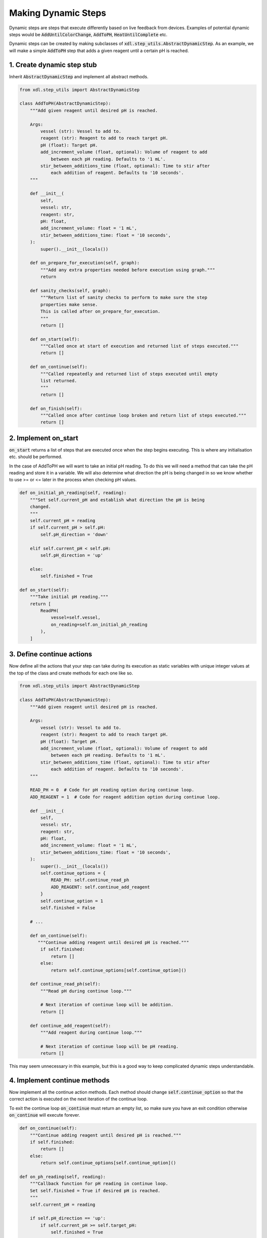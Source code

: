 ====================
Making Dynamic Steps
====================

Dynamic steps are steps that execute differently based on live feedback from
devices. Examples of potential dynamic steps would be :code:`AddUntilColorChange`,
:code:`AddToPH`, :code:`HeatUntilComplete` etc.

Dynamic steps can be created by making subclasses of :code:`xdl.step_utils.AbstractDynamicStep`.
As an example, we will make a simple :code:`AddToPH` step that adds a given reagent
until a certain pH is reached.

1. Create dynamic step stub
***************************

Inherit :code:`AbstractDynamicStep` and implement all abstract methods.

.. code-block:: python

    from xdl.step_utils import AbstractDynamicStep

    class AddToPH(AbstractDynamicStep):
        """Add given reagent until desired pH is reached.

        Args:
            vessel (str): Vessel to add to.
            reagent (str): Reagent to add to reach target pH.
            pH (float): Target pH.
            add_increment_volume (float, optional): Volume of reagent to add
                between each pH reading. Defaults to '1 mL'.
            stir_between_additions_time (float, optional): Time to stir after
                each addition of reagent. Defaults to '10 seconds'.
        """

        def __init__(
            self,
            vessel: str,
            reagent: str,
            pH: float,
            add_increment_volume: float = '1 mL',
            stir_between_additions_time: float = '10 seconds',
        ):
            super().__init__(locals())

        def on_prepare_for_execution(self, graph):
            """Add any extra properties needed before execution using graph."""
            return

        def sanity_checks(self, graph):
            """Return list of sanity checks to perform to make sure the step
            properties make sense.
            This is called after on_prepare_for_execution.
            """
            return []

        def on_start(self):
            """Called once at start of execution and returned list of steps executed."""
            return []

        def on_continue(self):
            """Called repeatedly and returned list of steps executed until empty
            list returned.
            """
            return []

        def on_finish(self):
            """Called once after continue loop broken and return list of steps executed."""
            return []

2. Implement on_start
*********************

:code:`on_start` returns a list of steps that are executed once when the step
begins executing. This is where any initialisation etc. should be performed.

In the case of AddToPH we will want to take an initial pH reading. To do this
we will need a method that can take the pH reading and store it in a variable.
We will also determine what direction the pH is being changed in so we know
whether to use >= or <= later in the process when checking pH values.

.. code-block:: python

    def on_initial_ph_reading(self, reading):
        """Set self.current_pH and establish what direction the pH is being
        changed.
        """
        self.current_pH = reading
        if self.current_pH > self.pH:
            self.pH_direction = 'down'

        elif self.current_pH < self.pH:
            self.pH_direction = 'up'

        else:
            self.finished = True

    def on_start(self):
        """Take initial pH reading."""
        return [
            ReadPH(
                vessel=self.vessel,
                on_reading=self.on_initial_ph_reading
            ),
        ]

3. Define continue actions
**************************

Now define all the actions that your step can take during its execution as static
variables with unique integer values at the top of the class and create methods
for each one like so.

.. code-block:: python

    from xdl.step_utils import AbstractDynamicStep

    class AddToPH(AbstractDynamicStep):
        """Add given reagent until desired pH is reached.

        Args:
            vessel (str): Vessel to add to.
            reagent (str): Reagent to add to reach target pH.
            pH (float): Target pH.
            add_increment_volume (float, optional): Volume of reagent to add
                between each pH reading. Defaults to '1 mL'.
            stir_between_additions_time (float, optional): Time to stir after
                each addition of reagent. Defaults to '10 seconds'.
        """

        READ_PH = 0  # Code for pH reading option during continue loop.
        ADD_REAGENT = 1  # Code for reagent addition option during continue loop.

        def __init__(
            self,
            vessel: str,
            reagent: str,
            pH: float,
            add_increment_volume: float = '1 mL',
            stir_between_additions_time: float = '10 seconds',
        ):
            super().__init__(locals())
            self.continue_options = {
                READ_PH: self.continue_read_ph
                ADD_REAGENT: self.continue_add_reagent
            }
            self.continue_option = 1
            self.finished = False

        # ...

        def on_continue(self):
           """Continue adding reagent until desired pH is reached."""
            if self.finished:
                return []
            else:
                return self.continue_options[self.continue_option]()

        def continue_read_ph(self):
            """Read pH during continue loop."""

            # Next iteration of continue loop will be addition.
            return []

        def continue_add_reagent(self):
            """Add reagent during continue loop."""

            # Next iteration of continue loop will be pH reading.
            return []

This may seem unnecessary in this example, but this is a good way to keep
complicated dynamic steps understandable.

4. Implement continue methods
*****************************

Now implement all the continue action methods. Each method should change
:code:`self.continue_option` so that the correct action is executed on the next
iteration of the continue loop.

To exit the continue loop :code:`on_continue` must return an empty list, so make sure
you have an exit condition otherwise :code:`on_continue` will execute forever.

.. code-block:: python

    def on_continue(self):
        """Continue adding reagent until desired pH is reached."""
        if self.finished:
            return []
        else:
            return self.continue_options[self.continue_option]()

    def on_ph_reading(self, reading):
        """Callback function for pH reading in continue loop.
        Set self.finished = True if desired pH is reached.
        """
        self.current_pH = reading

        if self.pH_direction == 'up':
            if self.current_pH >= self.target_pH:
                self.finished = True

        elif self.pH_direction == 'down':
            if self.current_pH <= self.target_pH:
                self.finished = True

    def continue_read_ph(self):
        """Read pH during continue loop."""

        # Next iteration of continue loop will be addition.
        self.continue_option = self.ADD_REAGENT

        return [
            ReadPH(
                vessel=self.vessel,
                on_reading=self.on_ph_reading,
            )
        ]

    def continue_add_reagent(self):
        """Add reagent during continue loop."""

        # Next iteration of continue loop will be pH reading.
        self.continue_option = self.READ_PH

        return [
            Add(
                vessel=self.vessel,
                reagent=self.reagent,
                volume=self.add_increment_volume,
            ),
            Stir(
                vessel=self.vessel,
                time=self.stir_between_additions_time,
            ),
        ]

5. Implement on_finish
**********************

:code:`on_finish` is the place to do any final steps to tidy things up after
the continue loop. In this case we don't need to do anything so it can stay
just return an empty list.

We now have a fully functioning dynamic step. The rest of the tutorial will show
you ways in which you could improve this step and make sure it is robust.

.. code-block:: python

    from xdl.step_utils import AbstractDynamicStep

    class AddToPH(AbstractDynamicStep):
        """Add given reagent until desired pH is reached.

        Args:
            vessel (str): Vessel to add to.
            reagent (str): Reagent to add to reach target pH.
            pH (float): Target pH.
            add_increment_volume (float, optional): Volume of reagent to add
                between each pH reading. Defaults to '1 mL'.
            stir_between_additions_time (float, optional): Time to stir after
                each addition of reagent. Defaults to '10 seconds'.
        """

        READ_PH = 0  # Code for pH reading option during continue loop.
        ADD_REAGENT = 1  # Code for reagent addition option during continue loop.

        def __init__(
            self,
            vessel: str,
            reagent: str,
            pH: float,
            add_increment_volume: float = '1 mL',
            stir_between_additions_time: float = '10 seconds',
        ):
            super().__init__(locals())
            self.continue_options = {
                READ_PH: self.continue_read_ph,
                ADD_REAGENT: self.continue_add_reagent
            }
            self.continue_option = 1  # Reagent addition
            self.finished = False

        def on_prepare_for_execution(self, graph):
            """Add any extra properties needed before execution using graph."""
            return

        def sanity_checks(self, graph):
            """Return list of sanity checks to perform to make sure the step
            properties make sense.
            This is called after on_prepare_for_execution.
            """
            return []

        def on_initial_ph_reading(self, reading):
            """Set self.current_pH and establish what direction the pH is being
            changed.
            """
            self.current_pH = reading
            if self.current_pH > self.target_pH:
                self.pH_direction = 'down'

            elif self.current_pH < self.target_pH:
                self.pH_direction = 'up'

            else:
                self.finished = True

        def on_start(self):
            """Take initial pH reading."""
            return [
                ReadPH(
                    vessel=self.vessel,
                    on_reading=self.on_initial_ph_reading
                ),
            ]

        def on_continue(self):
            """Continue adding reagent until desired pH is reached."""
            if self.finished:
                return []
            else:
                return self.continue_options[self.continue_option]()

        def on_ph_reading(self, reading):
            """Callback function for pH reading in continue loop.
            Set self.finished = True if desired pH is reached.
            """
            self.current_pH = reading

            if self.pH_direction == 'up':
                if self.current_pH >= self.target_pH:
                    self.finished = True

            elif self.pH_direction == 'down':
                if self.current_pH <= self.target_pH:
                    self.finished = True

        def continue_read_ph(self):
            """Read pH during continue loop."""

            # Next iteration of continue loop will be addition.
            self.continue_option = self.ADD_REAGENT

            return [
                ReadPH(
                    vessel=self.vessel,
                    on_reading=self.on_ph_reading,
                )
            ]

        def continue_add_reagent(self):
            """Add reagent during continue loop."""

            # Next iteration of continue loop will be pH reading.
            self.continue_option = self.READ_PH

            return [
                Add(
                    vessel=self.vessel,
                    reagent=self.reagent,
                    volume=self.add_increment_volume,
                ),
                Stir(
                    vessel=self.vessel,
                    time=self.stir_between_additions_time,
                ),
            ]

        def on_finish(self):
            """Don't need to do anything after continue loop so return empty list."""
            return []

6. Implement sanity checks
**************************

It is a good idea to implement sanity check. This method should check that all
parameters passed to the step are sane before execution begins, and if bad parameters
are passed, raise informative errors.

.. code-block:: python

    from xdl.utils.sanity_checks import SanityCheck

    def sanity_checks(self, graph):
        """Return list of sanity checks to perform to make sure the step
        properties make sense.
        This is called after on_prepare_for_execution.
        """
        return [
            SanityCheck(
                condition=self.vessel,
                error_msg='vessel parameter must be given.',
            ),
            SanityCheck(
                condition=self.vessel in list(graph.nodes()),
                error_msg=f'"{self.vessel}" not found in graph',
            ),
            SanityCheck(
                condition=self.volume > 0,
                error_msg='volume parameter must be > 0.',
            ),
            SanityCheck(
                condition=self.reagent in [
                    data['chemical']
                    for node, data in graph.nodes(data=True)
                    if data['class'] == 'ChemputerFlask'
                ],
                error_msg=f'Reagent "{self.reagent}" not found in graph.',
            ),
            SanityCheck(
                condition=self.add_increment_volume  > 0,
                error_msg='add_increment_volume parameter must be > 0.',
            ),
            SanityCheck(
                condition=self.stir_between_additions_time >= 0,
                error_msg='stir_between_additions_time parameter must be >= 0.',
            )
        ]

7. Final step
*************

This is our final step. Further developments that could be implemented in this step
are a guard against overfilling the vessel if the desired pH is never reached,
and higher increment volumes when the target pH is far away.

.. code-block:: python

    from xdl.step_utils import AbstractDynamicStep
    from xdl.utils.sanity_checks import SanityCheck

    class AddToPH(AbstractDynamicStep):
        """Add given reagent until desired pH is reached.

        Args:
            vessel (str): Vessel to add to.
            reagent (str): Reagent to add to reach target pH.
            pH (float): Target pH.
            add_increment_volume (float, optional): Volume of reagent to add
                between each pH reading. Defaults to '1 mL'.
            stir_between_additions_time (float, optional): Time to stir after
                each addition of reagent. Defaults to '10 seconds'.
        """

        READ_PH = 0  # Code for pH reading option during continue loop.
        ADD_REAGENT = 1  # Code for reagent addition option during continue loop.

        def __init__(
            self,
            vessel: str,
            reagent: str,
            pH: float,
            add_increment_volume: float = '1 mL',
            stir_between_additions_time: float = '10 seconds',
        ):
            super().__init__(locals())
            self.continue_options = {
                READ_PH: self.continue_read_ph,
                ADD_REAGENT: self.continue_add_reagent
            }
            self.continue_option = 1  # Reagent addition
            self.finished = False

        def on_prepare_for_execution(self, graph):
            """Add any extra properties needed before execution using graph."""
            return

        def sanity_checks(self, graph):
            """Return list of sanity checks to perform to make sure the step
            properties make sense.
            This is called after on_prepare_for_execution.
            """
            return [
                SanityCheck(
                    condition=self.vessel,
                    error_msg='vessel parameter must be given.',
                ),
                SanityCheck(
                    condition=self.vessel in list(graph.nodes()),
                    error_msg=f'"{self.vessel}" not found in graph',
                ),
                SanityCheck(
                    condition=self.volume > 0,
                    error_msg='volume parameter must be > 0.',
                ),
                SanityCheck(
                    condition=self.reagent in [
                        data['chemical']
                        for node, data in graph.nodes(data=True)
                        if data['class'] == 'ChemputerFlask'
                    ],
                    error_msg=f'Reagent "{self.reagent}" not found in graph.',
                ),
                SanityCheck(
                    condition=self.add_increment_volume  > 0,
                    error_msg='add_increment_volume parameter must be > 0.',
                ),
                SanityCheck(
                    condition=self.stir_between_additions_time >= 0,
                    error_msg='stir_between_additions_time parameter must be >= 0.',
                )
            ]

        def on_initial_ph_reading(self, reading):
            """Set self.current_pH and establish what direction the pH is being
            changed.
            """
            self.current_pH = reading

            if self.current_pH > self.pH:
                self.pH_direction = 'down'

            elif self.current_pH < self.pH:
                self.pH_direction = 'up'

            else:
                self.finished = True

        def on_start(self):
            """Take initial pH reading."""
            return [
                ReadPH(
                    vessel=self.vessel,
                    on_reading=self.on_ph_reading
                ),
            ]

        def on_continue(self):
            """Continue adding reagent until desired pH is reached."""
            if self.finished:
                return []
            else:
                return self.continue_options[self.continue_option]()

        def on_ph_reading(self, reading):
            """Callback function for pH reading in continue loop.
            Set self.finished = True if desired pH is reached.
            """
            self.current_pH = reading

            if self.pH_direction == 'up':
                if self.current_pH >= self.pH:
                    self.finished = True

            elif self.pH_direction == 'down':
                if self.current_pH <= self.pH:
                    self.finished = True

        def continue_read_ph(self):
            """Read pH during continue loop."""

            # Next iteration of continue loop will be addition.
            self.continue_option = self.ADD_REAGENT

            return [
                ReadPH(
                    vessel=self.vessel,
                    on_reading=self.on_ph_reading,
                )
            ]

        def continue_add_reagent(self):
            """Add reagent during continue loop."""

            # Next iteration of continue loop will be pH reading.
            self.continue_option = self.READ_PH

            return [
                Add(
                    vessel=self.vessel,
                    reagent=self.reagent,
                    volume=self.add_increment_volume,
                ),
                Stir(
                    vessel=self.vessel,
                    time=self.stir_between_additions_time,
                ),
            ]

        def on_finish(self):
            """Don't need to do anything after continue loop so return empty list."""
            return []

